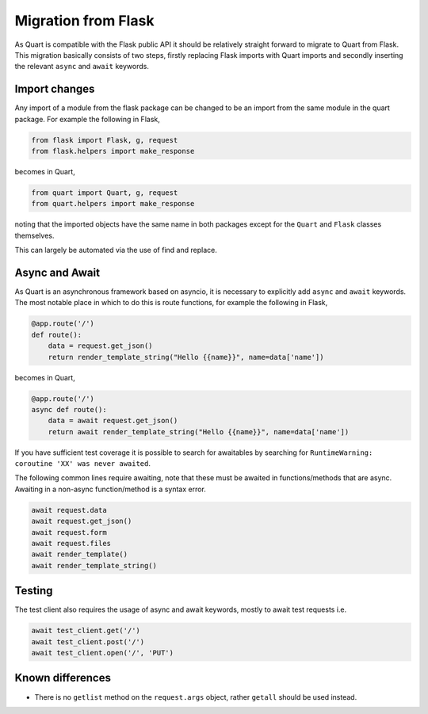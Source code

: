 .. _flask_migration:

Migration from Flask
====================

As Quart is compatible with the Flask public API it should be
relatively straight forward to migrate to Quart from Flask. This
migration basically consists of two steps, firstly replacing Flask
imports with Quart imports and secondly inserting the relevant
``async`` and ``await`` keywords.

Import changes
--------------

Any import of a module from the flask package can be changed to be an
import from the same module in the quart package. For example the
following in Flask,

.. code-block:: python

    from flask import Flask, g, request
    from flask.helpers import make_response

becomes in Quart,

.. code-block:: python

    from quart import Quart, g, request
    from quart.helpers import make_response

noting that the imported objects have the same name in both packages
except for the ``Quart`` and ``Flask`` classes themselves.

This can largely be automated via the use of find and replace.

Async and Await
---------------

As Quart is an asynchronous framework based on asyncio, it is
necessary to explicitly add ``async`` and ``await`` keywords. The most
notable place in which to do this is route functions, for example the
following in Flask,

.. code-block:: python

    @app.route('/')
    def route():
        data = request.get_json()
        return render_template_string("Hello {{name}}", name=data['name'])

becomes in Quart,

.. code-block:: python

    @app.route('/')
    async def route():
        data = await request.get_json()
        return await render_template_string("Hello {{name}}", name=data['name'])

If you have sufficient test coverage it is possible to search for
awaitables by searching for ``RuntimeWarning: coroutine 'XX' was never
awaited``.

The following common lines require awaiting, note that these must be
awaited in functions/methods that are async. Awaiting in a non-async
function/method is a syntax error.

.. code-block:: python

    await request.data
    await request.get_json()
    await request.form
    await request.files
    await render_template()
    await render_template_string()

Testing
-------

The test client also requires the usage of async and await keywords,
mostly to await test requests i.e.

.. code-block:: python

    await test_client.get('/')
    await test_client.post('/')
    await test_client.open('/', 'PUT')

Known differences
-----------------

* There is no ``getlist`` method on the ``request.args`` object,
  rather ``getall`` should be used instead.
